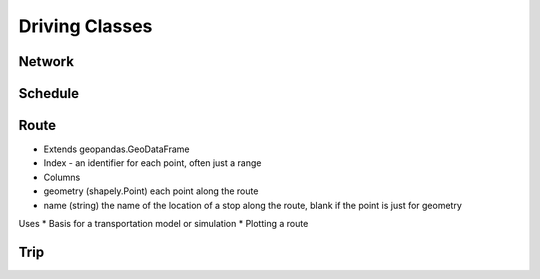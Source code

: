 Driving Classes
=======

Network
-----------

Schedule
-----------

Route
-----------

* Extends geopandas.GeoDataFrame
* Index - an identifier for each point, often just a range
* Columns

* geometry (shapely.Point) each point along the route
* name (string) the name of the location of a stop along the route, blank if the point is just for geometry

Uses
* Basis for a transportation model or simulation
* Plotting a route

Trip
-----------

